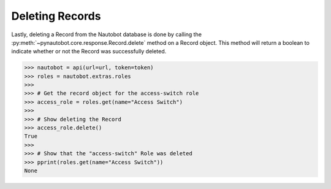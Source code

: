 Deleting Records
----------------

Lastly, deleting a Record from the Nautobot database is done by calling
the :py:meth:`~pynautobot.core.response.Record.delete` method on a Record object.
This method will return a boolean to indicate whether or not the Record was successfully deleted.

.. code-block:: python

    >>> nautobot = api(url=url, token=token)
    >>> roles = nautobot.extras.roles
    >>>
    >>> # Get the record object for the access-switch role
    >>> access_role = roles.get(name="Access Switch")
    >>>
    >>> # Show deleting the Record
    >>> access_role.delete()
    True
    >>>
    >>> # Show that the "access-switch" Role was deleted
    >>> pprint(roles.get(name="Access Switch"))
    None
